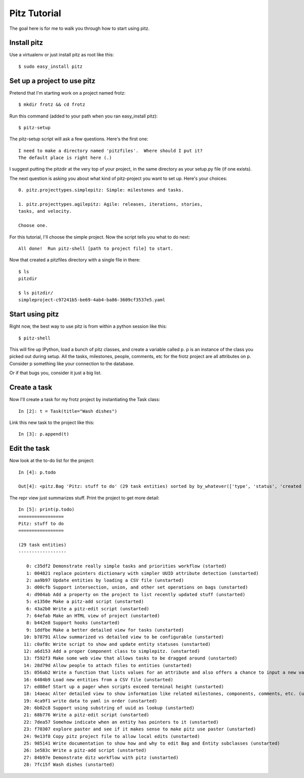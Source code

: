 +++++++++++++
Pitz Tutorial
+++++++++++++

The goal here is for me to walk you through how to start using pitz.

Install pitz
============

Use a virtualenv or just install pitz as root like this::

    $ sudo easy_install pitz


Set up a project to use pitz
============================

Pretend that I'm starting work on a project named frotz::

    $ mkdir frotz && cd frotz

Run this command (added to your path when you ran easy_install
pitz)::

    $ pitz-setup

The pitz-setup script will ask a few questions.  Here's the first one::

    I need to make a directory named 'pitzfiles'.  Where should I put it?
    The default place is right here (.)

I suggest putting the pitzdir at the very top of your project, in the
same directory as your setup.py file (if one exists).

The next question is asking you about what kind of pitz-project you want
to set up.  Here's your choices::

    0. pitz.projecttypes.simplepitz: Simple: milestones and tasks.

    1. pitz.projecttypes.agilepitz: Agile: releases, iterations, stories,
    tasks, and velocity.

    Choose one.

For this tutorial, I'll choose the simple project.  Now the script tells
you what to do next::

    All done!  Run pitz-shell [path to project file] to start.

Now that created a pitzfiles directory with a single file in there::

    $ ls
    pitzdir

    $ ls pitzdir/
    simpleproject-c97241b5-be69-4ab4-ba86-3609cf3537e5.yaml


Start using pitz
================

Right now, the best way to use pitz is from within a python
session like this::

    $ pitz-shell

This will fire up IPython, load a bunch of pitz classes,  and create a
variable called p.  p is an instance of the class you picked out during
setup.  All the tasks, milestones, people, comments, etc for the frotz
project are all attributes on p.  Consider p something like your
connection to the database.

Or if that bugs you, consider it just a big list.


Create a task
=============

Now I'll create a task for my frotz project by instantiating the Task class::

    In [2]: t = Task(title="Wash dishes")

Link this new task to the project like this::

    In [3]: p.append(t)

Edit the task
=============

Now look at the to-do list for the project::

    In [4]: p.todo

    Out[4]: <pitz.Bag 'Pitz: stuff to do' (29 task entities) sorted by by_whatever(['type', 'status', 'created time'])> 

The repr view just summarizes stuff.  Print the project to get more detail::

    In [5]: print(p.todo)
    =================
    Pitz: stuff to do
    =================

    (29 task entities)
    ------------------

       0: c35df2 Demonstrate really simple tasks and priorities workflow (started)
       1: 004821 replace pointers dictionary with simpler UUID attribute detection (unstarted)
       2: aa9b97 Update entities by loading a CSV file (unstarted)
       3: d00cfb Support intersection, union, and other set operations on bags (unstarted)
       4: d904ab Add a property on the project to list recently updated stuff (unstarted)
       5: e1350e Make a pitz-add script (unstarted)
       6: 43a2b0 Write a pitz-edit script (unstarted)
       7: 64efab Make an HTML view of project (unstarted)
       8: b442e8 Support hooks (unstarted)
       9: 1ddfbe Make a better detailed view for tasks (unstarted)
      10: b78791 Allow summarized vs detailed view to be configurable (unstarted)
      11: c0af8c Write script to show and update entity statuses (unstarted)
      12: a6d153 Add a proper Component class to simplepitz. (unstarted)
      13: f592f3 Make some web view that allows tasks to be dragged around (unstarted)
      14: 28d79d Allow people to attach files to entities (unstarted)
      15: 056ab2 Write a function that lists values for an attribute and also offers a chance to input a new value (unstarted)
      16: 6484b9 Load new entities from a CSV file (unstarted)
      17: ed08ef Start up a pager when scripts exceed terminal height (unstarted)
      18: 14aeac Alter detailed view to show information like related milestones, components, comments, etc. (unstarted)
      19: 4ca9f1 write data to yaml in order (unstarted)
      20: 6b02c8 Support using substring of uuid as lookup (unstarted)
      21: 68b776 Write a pitz-edit script (unstarted)
      22: 7dea57 Somehow indicate when an entity has pointers to it (unstarted)
      23: f70307 explore paster and see if it makes sense to make pitz use paster (unstarted)
      24: 9e13f8 Copy pitz project file to allow local edits (unstarted)
      25: 985141 Write documentation to show how and why to edit Bag and Entity subclasses (unstarted)
      26: 1e583c Write a pitz-add script (unstarted)
      27: 84b97e Demonstrate ditz workflow with pitz (unstarted)
      28: 7fc15f Wash dishes (unstarted)
